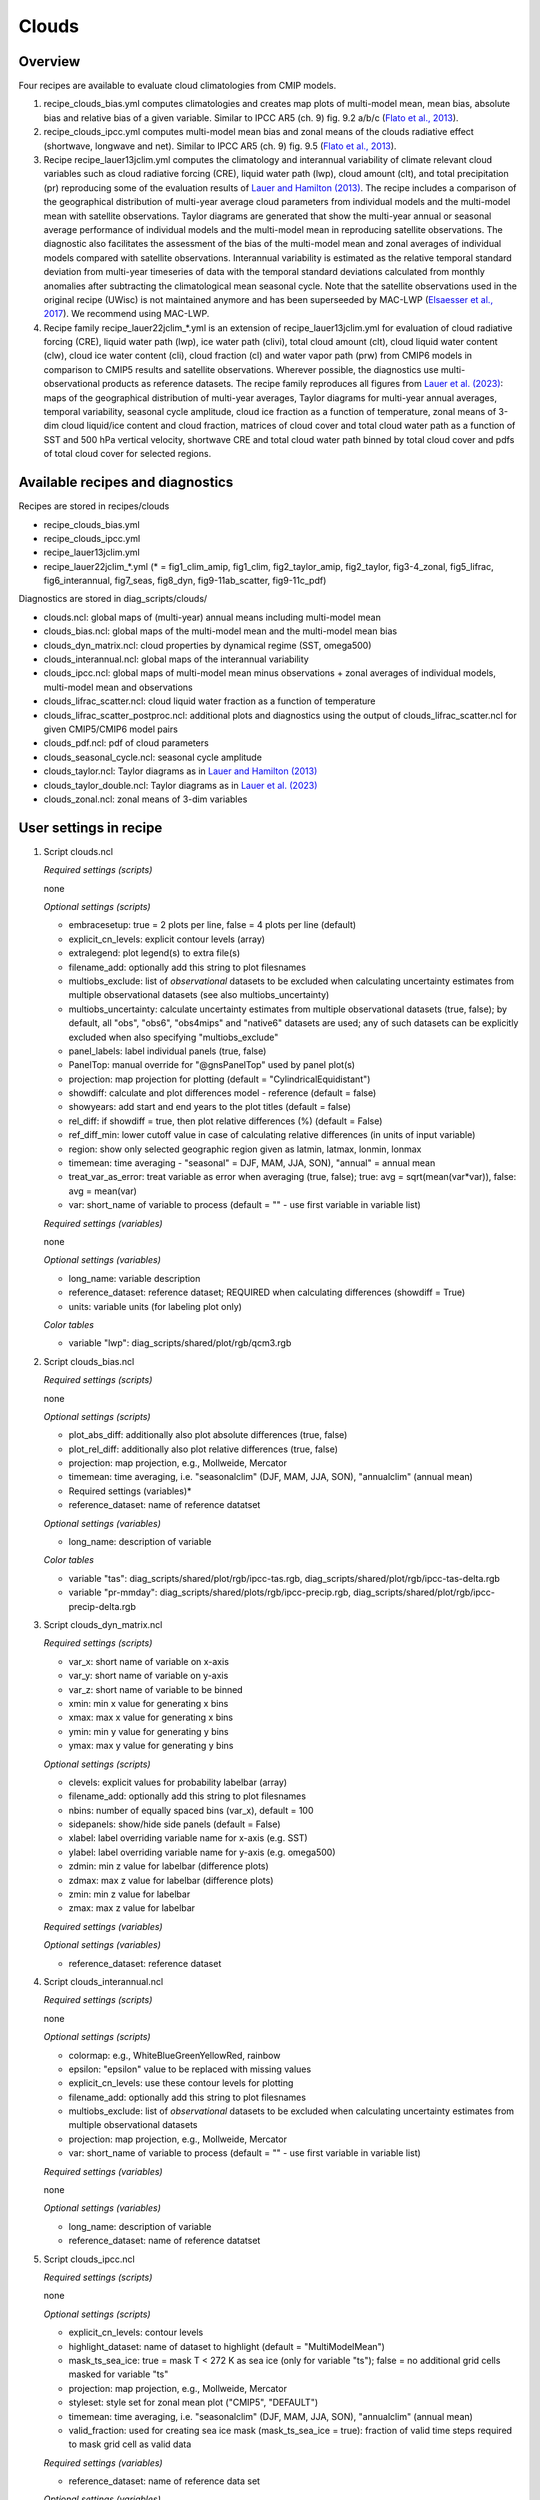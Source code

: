 .. _recipes_clouds:

Clouds
======

Overview
--------

Four recipes are available to evaluate cloud climatologies from CMIP models.

1) recipe_clouds_bias.yml computes climatologies and creates map plots of
   multi-model mean, mean bias, absolute bias and relative bias of a given
   variable. Similar to IPCC AR5 (ch. 9) fig. 9.2 a/b/c (`Flato et al., 2013`_).

2) recipe_clouds_ipcc.yml computes multi-model mean bias and zonal means of
   the clouds radiative effect (shortwave, longwave and net). Similar to
   IPCC AR5 (ch. 9) fig. 9.5 (`Flato et al., 2013`_).

3) Recipe recipe_lauer13jclim.yml computes the climatology and interannual
   variability of climate relevant cloud variables such as cloud radiative forcing
   (CRE), liquid water path (lwp), cloud amount (clt), and total precipitation (pr)
   reproducing some of the evaluation results of `Lauer and Hamilton (2013)`_. The
   recipe includes a comparison of the geographical distribution of multi-year
   average cloud parameters from individual models and the multi-model mean with
   satellite observations. Taylor diagrams are generated that show the multi-year
   annual or seasonal average performance of individual models and the multi-model
   mean in reproducing satellite observations. The diagnostic also facilitates the
   assessment of the bias of the multi-model mean and zonal averages of individual
   models compared with satellite observations. Interannual variability is
   estimated as the relative temporal standard deviation from multi-year timeseries
   of data with the temporal standard deviations calculated from monthly anomalies
   after subtracting the climatological mean seasonal cycle.
   Note that the satellite observations used in the original recipe (UWisc) is not
   maintained anymore and has been superseeded by MAC-LWP (`Elsaesser et al., 2017`_).
   We recommend using MAC-LWP.

4) Recipe family recipe_lauer22jclim_*.yml is an extension of
   recipe_lauer13jclim.yml for evaluation of cloud radiative forcing
   (CRE), liquid water path (lwp), ice water path (clivi), total cloud amount (clt),
   cloud liquid water content (clw), cloud ice water content (cli), cloud fraction
   (cl) and water vapor path (prw) from CMIP6 models in comparison to CMIP5 results
   and satellite observations. Wherever possible, the diagnostics use
   multi-observational products as reference datasets. The recipe family
   reproduces all figures from `Lauer et al. (2023)`_: maps of the geographical
   distribution of multi-year averages, Taylor diagrams for multi-year annual
   averages, temporal variability, seasonal cycle amplitude, cloud ice fraction
   as a function of temperature, zonal means of 3-dim cloud liquid/ice content and
   cloud fraction, matrices of cloud cover and total cloud water path as a function
   of SST and 500 hPa vertical velocity, shortwave CRE and total cloud water path
   binned by total cloud cover and pdfs of total cloud cover for selected regions.

.. _`Flato et al., 2013`: https://www.ipcc.ch/site/assets/uploads/2018/02/WG1AR5_Chapter09_FINAL.pdf
.. _`Lauer and Hamilton (2013)`: https://journals.ametsoc.org/view/journals/clim/26/11/jcli-d-12-00451.1.xml
.. _`Lauer et al. (2023)`: https://journals.ametsoc.org/view/journals/clim/36/2/JCLI-D-22-0181.1.xml
.. _`Elsaesser et al., 2017`: https://journals.ametsoc.org/view/journals/clim/30/24/jcli-d-16-0902.1.xml


Available recipes and diagnostics
---------------------------------

Recipes are stored in recipes/clouds

* recipe_clouds_bias.yml
* recipe_clouds_ipcc.yml
* recipe_lauer13jclim.yml
* recipe_lauer22jclim_*.yml (* = fig1_clim_amip, fig1_clim, fig2_taylor_amip,
  fig2_taylor, fig3-4_zonal, fig5_lifrac, fig6_interannual, fig7_seas,
  fig8_dyn, fig9-11ab_scatter, fig9-11c_pdf)

Diagnostics are stored in diag_scripts/clouds/

* clouds.ncl: global maps of (multi-year) annual means including multi-model mean
* clouds_bias.ncl: global maps of the multi-model mean and the multi-model mean bias
* clouds_dyn_matrix.ncl: cloud properties by dynamical regime (SST, omega500)
* clouds_interannual.ncl: global maps of the interannual variability
* clouds_ipcc.ncl: global maps of multi-model mean minus observations + zonal
  averages of individual models, multi-model mean and observations
* clouds_lifrac_scatter.ncl: cloud liquid water fraction as a function of temperature
* clouds_lifrac_scatter_postproc.ncl: additional plots and diagnostics using
  the output of clouds_lifrac_scatter.ncl for given CMIP5/CMIP6 model pairs
* clouds_pdf.ncl: pdf of cloud parameters
* clouds_seasonal_cycle.ncl: seasonal cycle amplitude
* clouds_taylor.ncl: Taylor diagrams as in `Lauer and Hamilton (2013)`_
* clouds_taylor_double.ncl: Taylor diagrams as in `Lauer et al. (2023)`_
* clouds_zonal.ncl: zonal means of 3-dim variables


User settings in recipe
-----------------------

1. Script clouds.ncl

   *Required settings (scripts)*

   none

   *Optional settings (scripts)*

   * embracesetup: true = 2 plots per line, false = 4 plots per line (default)
   * explicit_cn_levels: explicit contour levels (array)
   * extralegend: plot legend(s) to extra file(s)
   * filename_add: optionally add this string to plot filesnames
   * multiobs_exclude: list of *observational* datasets to be excluded when
     calculating uncertainty estimates from multiple observational datasets
     (see also multiobs_uncertainty)
   * multiobs_uncertainty: calculate uncertainty estimates from multiple
     observational datasets (true, false); by default, all "obs", "obs6",
     "obs4mips" and "native6" datasets are used; any of such datasets can be
     explicitly excluded when also specifying "multiobs_exclude"
   * panel_labels: label individual panels (true, false)
   * PanelTop: manual override for "@gnsPanelTop" used by panel plot(s)
   * projection: map projection for plotting (default =
     "CylindricalEquidistant")
   * showdiff: calculate and plot differences model - reference
     (default = false)
   * showyears: add start and end years to the plot titles
     (default = false)
   * rel_diff: if showdiff = true, then plot relative differences (%)
     (default = False)
   * ref_diff_min: lower cutoff value in case of calculating relative
     differences (in units of input variable)
   * region: show only selected geographic region given as latmin, latmax,
     lonmin, lonmax
   * timemean: time averaging - "seasonal" = DJF, MAM, JJA, SON),
     "annual" = annual mean
   * treat_var_as_error: treat variable as error when averaging (true, false);
     true:  avg = sqrt(mean(var*var)), false: avg = mean(var)
   * var: short_name of variable to process (default = "" - use first
     variable in variable list)

   *Required settings (variables)*

   none

   *Optional settings (variables)*

   * long_name: variable description
   * reference_dataset: reference dataset; REQUIRED when calculating
     differences (showdiff = True)
   * units: variable units (for labeling plot only)

   *Color tables*

   * variable "lwp": diag_scripts/shared/plot/rgb/qcm3.rgb

2. Script clouds_bias.ncl

   *Required settings (scripts)*

   none

   *Optional settings (scripts)*

   * plot_abs_diff: additionally also plot absolute differences (true, false)
   * plot_rel_diff: additionally also plot relative differences (true, false)
   * projection: map projection, e.g., Mollweide, Mercator
   * timemean: time averaging, i.e. "seasonalclim" (DJF, MAM, JJA, SON),
     "annualclim" (annual mean)

   * Required settings (variables)*

   * reference_dataset: name of reference datatset

   *Optional settings (variables)*

   * long_name: description of variable

   *Color tables*

   * variable "tas": diag_scripts/shared/plot/rgb/ipcc-tas.rgb,
     diag_scripts/shared/plot/rgb/ipcc-tas-delta.rgb
   * variable "pr-mmday": diag_scripts/shared/plots/rgb/ipcc-precip.rgb,
     diag_scripts/shared/plot/rgb/ipcc-precip-delta.rgb

3. Script clouds_dyn_matrix.ncl

   *Required settings (scripts)*

   * var_x: short name of variable on x-axis
   * var_y: short name of variable on y-axis
   * var_z: short name of variable to be binned
   * xmin: min x value for generating x bins
   * xmax: max x value for generating x bins
   * ymin: min y value for generating y bins
   * ymax: max y value for generating y bins

   *Optional settings (scripts)*

   * clevels: explicit values for probability labelbar (array)
   * filename_add: optionally add this string to plot filesnames
   * nbins: number of equally spaced bins (var_x), default = 100
   * sidepanels: show/hide side panels (default = False)
   * xlabel: label overriding variable name for x-axis (e.g. SST)
   * ylabel: label overriding variable name for y-axis (e.g. omega500)
   * zdmin: min z value for labelbar (difference plots)
   * zdmax: max z value for labelbar (difference plots)
   * zmin: min z value for labelbar
   * zmax: max z value for labelbar

   *Required settings (variables)*

   *Optional settings (variables)*

   * reference_dataset: reference dataset

4. Script clouds_interannual.ncl

   *Required settings (scripts)*

   none

   *Optional settings (scripts)*

   * colormap: e.g., WhiteBlueGreenYellowRed, rainbow
   * epsilon: "epsilon" value to be replaced with missing values
   * explicit_cn_levels: use these contour levels for plotting
   * filename_add: optionally add this string to plot filesnames
   * multiobs_exclude: list of *observational* datasets to be excluded when
     calculating uncertainty estimates from multiple observational datasets
   * projection: map projection, e.g., Mollweide, Mercator
   * var: short_name of variable to process (default = "" - use first
     variable in variable list)

   *Required settings (variables)*

   none

   *Optional settings (variables)*

   * long_name: description of variable
   * reference_dataset: name of reference datatset

.. _clouds_ipcc.ncl:

5. Script clouds_ipcc.ncl

   *Required settings (scripts)*

   none

   *Optional settings (scripts)*

   * explicit_cn_levels: contour levels
   * highlight_dataset: name of dataset to highlight (default = "MultiModelMean")
   * mask_ts_sea_ice: true = mask T < 272 K as sea ice (only for variable "ts");
     false = no additional grid cells masked for variable "ts"
   * projection: map projection, e.g., Mollweide, Mercator
   * styleset: style set for zonal mean plot ("CMIP5", "DEFAULT")
   * timemean: time averaging, i.e. "seasonalclim" (DJF, MAM, JJA, SON),
     "annualclim" (annual mean)
   * valid_fraction: used for creating sea ice mask (mask_ts_sea_ice = true):
     fraction of valid time steps required to mask grid cell as valid data

   *Required settings (variables)*

   * reference_dataset:  name of reference data set

   *Optional settings (variables)*

   * long_name: description of variable
   * units: variable units

   *Color tables*

   * variables "pr", "pr-mmday": diag_scripts/shared/plot/rgb/ipcc-precip-delta.rgb

6. Script clouds_lifrac_scatter.ncl

   *Required settings (scripts)*

   none

   *Optional settings (scripts)*

   * filename_add: optionally add this string to plot filesnames
   * min_mass: minimum cloud condensate (same units as clw, cli)
   * mm_mean_median: calculate multi-model mean and meadian
   * nbins: number of equally spaced bins (ta (x-axis)), default = 20
   * panel_labels: label individual panels (true, false)
   * PanelTop: manual override for "@gnsPanelTop" used by panel plot(s)s

   *Required settings (variables)*

   *Optional settings (variables)*

   * reference_dataset: reference dataset

7. Script clouds_lifrac_scatter_postproc.ncl

   *Required settings (scripts)*

   * models: array of CMIP5/CMIP6 model pairs to be compared
   * refname: name of reference dataset

   *Optional settings (scripts)*

   * nbins: number of bins used by clouds_lifrac_scatter.ncl (default = 20)
   * reg: region (string) (default = "")
   * t_int: array of temperatures for printing additional diagnostics

   *Required settings (variables)*

   none

   *Optional settings (variables)*

   none

8. Script clouds_pdf.ncl

   *Required settings (scripts)*

   * xmin: min value for bins (x axis)
   * xmax: max value for bins (y axis)

   *Optional settings (scripts)*

   * filename_add: optionally add this string to output filenames
   * plot_average: show average frequency per bin
   * region: show only selected geographic region given as latmin, latmax,
     lonmin, lonmax
   * styleset: "CMIP5", "DEFAULT"
   * ymin: min value for frequencies (%) (y axis)
   * ymax: max value for frequencies (%) (y axis)

   *Required settings (variables)*

   *Optional settings (variables)*

   * reference_dataset: reference dataset

9. Script clouds_seasonal_cycle.ncl

   *Required settings (scripts)*

   none

   *Optional settings (scripts)*

   * colormap: e.g., WhiteBlueGreenYellowRed, rainbow
   * epsilon: "epsilon" value to be replaced with missing values
   * explicit_cn_levels: use these contour levels for plotting
   * filename_add: optionally add this string to plot filesnames
   * multiobs_exclude: list of *observational* datasets to be excluded when
     calculating uncertainty estimates from multiple observational datasets
   * projection: map projection, e.g., Mollweide, Mercator
   * showyears: add start and end years to the plot titles
     (default = false)
   * var: short_name of variable to process (default = "" i.e. use
     first variable in variable list)

   *Required settings (variables)*

   *Optional settings (variables)*

   * long_name: description of variable
   * reference_dataset: name of reference dataset

10. Script clouds_taylor.ncl

    *Required settings (scripts)*

    none

    *Optional settings (scripts)*

    * embracelegend: false (default) = include legend in plot, max. 2 columns
      with dataset names in legend; true = write extra file with legend, max. 7
      dataset names per column in legend, alternative observational dataset(s)
      will be plotted as a red star and labeled "altern. ref. dataset" in legend
      (only if dataset is of class "OBS")
    * estimate_obs_uncertainty: true = estimate observational uncertainties
      from mean values (assuming fractions of obs. RMSE from documentation of
      the obs data); only available for "CERES-EBAF", "MODIS", "MODIS-L3";
      false = do not estimate obs. uncertainties from mean values
    * filename_add: legacy feature: arbitrary string to be added to all
      filenames of plots and netcdf output produced (default = "")
    * legend_filter: do not show individual datasets in legend that are of
      project "legend_filter" (default = "")
    * mask_ts_sea_ice: true = mask T < 272 K as sea ice (only for variable "ts");
      false = no additional grid cells masked for variable "ts"
    * multiobs_exclude: list of *observational* datasets to be excluded when
      calculating uncertainty estimates from multiple observational datasets
      (see also multiobs_uncertainty)
    * multiobs_uncertainty: calculate uncertainty estimates from multiple
      observational datasets (true, false); by default, all "obs", "obs6",
      "obs4mips" and "native6" datasets are used; any of such datasets can be
      explicitly excluded when also specifying "multiobs_exclude"
    * styleset: "CMIP5", "DEFAULT" (if not set, clouds_taylor.ncl will create a
      color table and symbols for plotting)
    * timemean: time averaging; annualclim (default) = 1 plot annual mean;
      seasonalclim = 4 plots (DJF, MAM, JJA, SON)
    * valid_fraction: used for creating sea ice mask (mask_ts_sea_ice = true):
      fraction of valid time steps required to mask grid cell as valid data
    * var: short_name of variable to process (default = "" - use first variable
      in variable list)

    *Required settings (variables)*

    * reference_dataset: name of reference data set

    *Optional settings (variables)*

    none

11. Script clouds_taylor_double.ncl

    *Required settings (scripts)*

    none

    *Optional settings (scripts)*

    * filename_add: legacy feature: arbitrary string to be added to all
      filenames of plots and netcdf output produced (default = "")
    * multiobs_exclude: list of *observational* datasets to be excluded when
      calculating uncertainty estimates from multiple observational datasets
      (see also multiobs_uncertainty)
    * multiobs_uncertainty: calculate uncertainty estimates from multiple
      observational datasets (true, false); by default, all "obs", "obs6",
      "obs4mips" and "native6" datasets are used; any of such datasets can be
      explicitely excluded when also specifying "multiobs_exclude"
    * projectcolors: colors for each projectgroups
      (e.g. (/"(/0.0, 0.0, 1.0/)", "(/1.0, 0.0, 0.0/)"/)
    * projectgroups: calculated mmm per "projectgroup"
      (e.g. (/"cmip5", "cmip6")/)
    * styleset: "CMIP5", "DEFAULT" (if not set, CLOUDS_TAYLOR_DOUBLE will
      create a color table and symbols for plotting)
    * timemean: time averaging; annualclim (default) = 1 plot annual mean,
      seasonalclim = 4 plots (DJF, MAM, JJA, SON)
    * var: short_name of variable to process (default = "" - use first variable
      in variable list)

    *Required settings (variables)*

    * reference_dataset: name of reference data set

    *Optional settings (variables)*

12. Script clouds_zonal.ncl

    *Required settings (scripts)*

    none

    *Optional settings (scripts)*

    * embracesetup: True = 2 plots per line, False = 4 plots per line (default)
    * explicit_cn_levels: explicit contour levels for mean values (array)
    * explicit_cn_dlevels: explicit contour levels for differences (array)
    * extralegend: plot legend(s) to extra file(s)
    * filename_add: optionally add this string to plot filesnames
    * panel_labels: label individual panels (true, false)
    * PanelTop: manual override for "@gnsPanelTop" used by panel plot(s)
    * showdiff: calculate and plot differences (default = False)
    * rel_diff: if showdiff = True, then plot relative differences (%) (default = False)
    * rel_diff_min: lower cutoff value in case of calculating relative differences
      (in units of input variable)
    * t_test: perform t-test when calculating differences (default = False)
    * timemean: time averaging - "seasonal" = DJF, MAM, JJA, SON), "annual" = annual mean
    * units_to: target units (automatic conversion)

    *Required settings (variables)*

    none

    *Optional settings (variables)*

    * long_name: variable description
    * reference_dataset: reference dataset; REQUIRED when calculating differences (showdiff = True)
    * units: variable units (for labeling plot only)


Variables
---------

* cl (atmos, monthly mean, longitude latitude time)
* clcalipso (atmos, monthly mean, longitude latitude time)
* cli (atmos, monthly mean, longitude latitude time)
* clw (atmos, monthly mean, longitude latitude time)
* clwvi (atmos, monthly mean, longitude latitude time)
* clivi (atmos, monthly mean, longitude latitude time)
* clt (atmos, monthly mean, longitude latitude time)
* pr (atmos, monthly mean, longitude latitude time)
* prw (atmos, monthly mean, longitude latitude time)
* rlut, rlutcs (atmos, monthly mean, longitude latitude time)
* rsut, rsutcs (atmos, monthly mean, longitude latitude time)
* ta (atmos, monthly mean, longitude latitude time)
* wap (atmos, monthly mean, longitude latitude time)


Observations/realanyses
-----------------------

* CALIPSO-GOCCP
* CALIPSO-ICECLOUD
* CERES-EBAF
* CLARA-AVHRR
* CLOUDSAT-L2
* ERA5
* ERA-Interim
* ESACCI-CLOUD
* ESACCI-WATERVAPOUR
* GPCP-SG
* ISCCP-FH
* MAC-LWP
* MODIS
* PATMOS-x
* UWisc


References
----------

* Flato, G., J. Marotzke, B. Abiodun, P. Braconnot, S.C. Chou, W. Collins, P.
  Cox, F. Driouech, S. Emori, V. Eyring, C. Forest, P. Gleckler, E. Guilyardi,
  C. Jakob, V. Kattsov, C. Reason and M. Rummukainen, 2013: Evaluation of
  Climate Models. In: Climate Change 2013: The Physical Science Basis.
  Contribution of Working Group I to the Fifth Assessment Report of the
  Intergovernmental Panel on Climate Change [Stocker, T.F., D. Qin, G.-K.
  Plattner, M. Tignor, S.K. Allen, J. Boschung, A. Nauels, Y. Xia, V. Bex and
  P.M. Midgley (eds.)]. Cambridge University Press, Cambridge, United Kingdom
  and New York, NY, USA.

* Lauer A., and K. Hamilton (2013), Simulating clouds with global climate
  models: A comparison of CMIP5 results with CMIP3 and satellite data, J. Clim.,
  26, 3823-3845, doi: 10.1175/JCLI-D-12-00451.1.

* Lauer, A., L. Bock, B. Hassler, M. Schröder, and M. Stengel, Cloud climatologies
  from global climate models - a comparison of CMIP5 and CMIP6 models with satellite
  data, J. Climate, 36(2), doi: 10.1175/JCLI-D-22-0181.1, 2023.


Example plots
-------------

.. _fig_cloud_1:
.. figure::  /recipes/figures/clouds/clouds_lwp_annual.png
   :align:   center

   The 20-yr average LWP (1986-2005) from the CMIP5 historical model runs and
   the multi-model mean in comparison with the UWisc satellite climatology
   (1988-2007) based on SSM/I, TMI, and AMSR-E (O'Dell et al. 2008). Produced
   with recipe_lauer13jclim.yml (diagnostic script clouds.ncl).

.. _fig_cloud_2:
.. figure::  /recipes/figures/clouds/clouds_taylor_clt_annual.png
   :align:   center
   :width:   7cm

   Taylor diagram showing the 20-yr annual average performance of CMIP5 models
   for total cloud fraction as compared to MODIS satellite observations. Produced
   with recipe_lauer13jclim.yml (diagnostic script clouds_taylor.ncl).

.. _fig_cloud_3:
.. figure::  /recipes/figures/clouds/clouds_ipcc_swcre_annual.png
   :align:   center
   :width:   9cm

.. figure::  /recipes/figures/clouds/clouds_ipcc_lwcre_annual.png
   :align:   center
   :width:   9cm

.. figure::  /recipes/figures/clouds/clouds_ipcc_netcre_annual.png
   :align:   center
   :width:   9cm

   20-year average (1986-2005) annual mean cloud radiative effects of CMIP5
   models against the CERES-EBAF (2001–2012). Top row shows the shortwave
   effect; middle row the longwave effect, and bottom row the net effect.
   Multi-model mean biases against CERES-EBAF are shown on the left, whereas the
   right panels show zonal averages from CERES-EBAF (thick black), the
   individual CMIP5 models (thin gray lines) and the multi-model mean (thick
   red line). Similar to Figure 9.5 of `Flato et al., 2013`_. Produced
   with recipe_clouds_ipcc.yml (diagnostic script clouds_ipcc.ncl).

.. _fig_cloud_4:
.. figure::  /recipes/figures/clouds/clouds_interannual_pr.png
   :align:   center

   Interannual variability of modeled and observed (GPCP) precipitation rates
   estimated as relative temporal standard deviation from 20 years (1986-2005)
   of data. The temporal standard deviations are calculated from monthly
   anomalies after subtracting the climatological mean seasonal cycle. Produced
   with recipe_lauer13jclim.yml (clouds_interannual.ncl).

.. _fig_cloud_5:
.. figure::  /recipes/figures/clouds/clouds_zonal_clcalipso_annual_cmip6.png
   :align:   center
   :width:   14cm

   Zonal mean of the multi-year annual mean cloud fraction as seen from
   CALIPSO from CMIP6 models in comparison to CALIPSO-GOCCP data. Produced
   with recipe_lauer22jclim_fig3-4_zonal.yml (diagnostic script clouds_zonal.ncl).

.. _fig_cloud_6:
.. figure::  /recipes/figures/clouds/clouds_scatter_clt_swcre_so_cmip6.png
   :align:   center
   :width:   10cm

   Multi-year seasonal average (December-January-February) of cloud shortwave
   radiative effect (W m\ :sup:`-2`) vs. total cloud fraction (clt, %) averaged over the
   Southern Ocean defined as latitude belt 30°S-65°S (ocean grid cells only).
   Shown are the CMIP6 multi-model mean (red filled circles and lines) and 
   observational estimates from ESACCI-CLOUD (black circles and lines).
   The red shaded areas represent the range between the 10th and 90th percentiles
   of the results from all individual models. Produced with
   recipe_lauer22jclim_fig9-11ab_scatter.yml (diagnostic script clouds_scatter.ncl).

.. _fig_cloud_7:
.. figure::  /recipes/figures/clouds/clouds_pdf_clt_so_cmip6_line.png
   :align:   center
   :width:   8cm

   Frequency distribution of monthly mean total cloud cover from CMIP6 models
   in comparison to ESACCI-CLOUD data. The red curve shows the multi-model average,
   the blue curve the ESACCI-CLOUD data and the thin gray lines the individual
   models. The red shading shows ±1 standard deviation of the inter-model spread.
   Produced with recipe_lauer22jclim_fig9-11c_pdf.yml (diagnostic script clouds_pdf.ncl).

.. _fig_cloud_8:
.. figure::  /recipes/figures/clouds/clouds_dyn_matrix_ts_wap_clt_cmip6_ocean.png
   :align:   center
   :width:   8cm

   2-dimensional distribution of average total cloud cover (clt) binned by sea
   surface temperature (SST, x-axis) and vertical velocity at 500 hPa (ω\ :sub:`500`, y-axis)
   averaged over 20 years and all grid cells over the ocean. Produced with
   recipe_lauer22jclim_fig8_dyn.yml (diagnostic script clouds_dyn_matrix.ncl).
